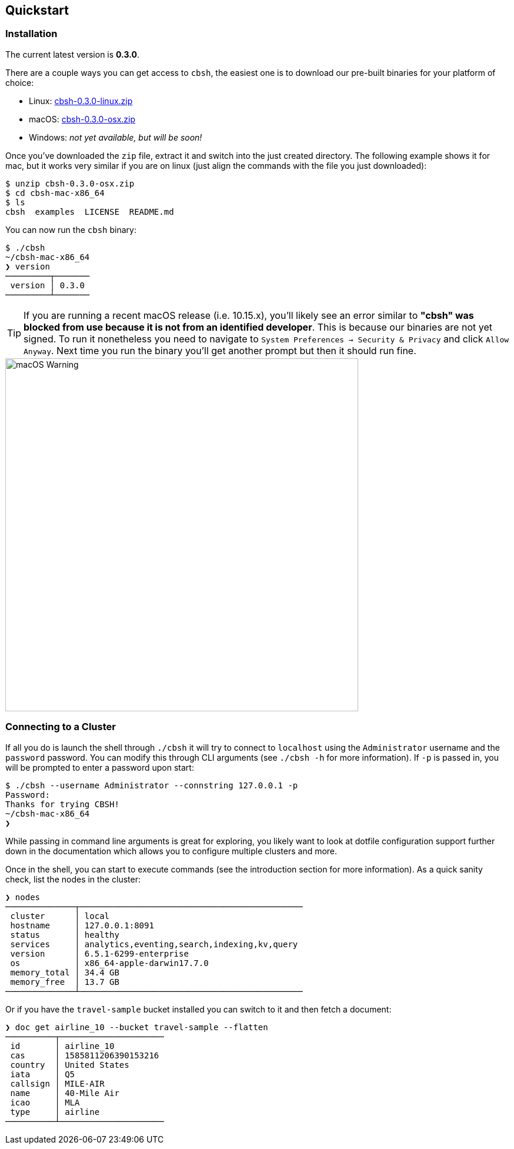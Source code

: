 == Quickstart

=== Installation

The current latest version is *0.3.0*.

There are a couple ways you can get access to `cbsh`, the easiest one is to download our pre-built binaries for your platform of choice:

 - Linux: https://github.com/couchbaselabs/couchbase-shell/releases/download/v0.3.0/cbsh-0.3.0-linux.zip[cbsh-0.3.0-linux.zip]
 - macOS: https://github.com/couchbaselabs/couchbase-shell/releases/download/v0.3.0/cbsh-0.3.0-osx.zip[cbsh-0.3.0-osx.zip]
 - Windows: _not yet available, but will be soon!_

Once you've downloaded the `zip` file, extract it and switch into the just created directory. The following example shows it for mac, but it works very similar if you are on linux (just align the commands with the file you just downloaded):

```
$ unzip cbsh-0.3.0-osx.zip
$ cd cbsh-mac-x86_64
$ ls
cbsh  examples  LICENSE  README.md
```

You can now run the `cbsh` binary:

```
$ ./cbsh
~/cbsh-mac-x86_64
❯ version
─────────┬───────
 version │ 0.3.0
─────────┴───────
```

TIP: If you are running a recent macOS release (i.e. 10.15.x), you'll likely see an error similar to *"cbsh" was blocked from use because it is not from an identified developer*. This is because our binaries are not yet signed. To run it nonetheless you need to navigate to `System Preferences -> Security & Privacy` and click `Allow Anyway`. Next time you run the binary you'll get another prompt but then it should run fine. 

image::mac-binary-unsigned.png[macOS Warning,600]

=== Connecting to a Cluster

If all you do is launch the shell through `./cbsh` it will try to connect to `localhost` using the `Administrator` username and the `password` password. You can modify this through CLI arguments (see `./cbsh -h` for more information). If `-p` is passed in, you will be prompted to enter a password upon start:

```
$ ./cbsh --username Administrator --connstring 127.0.0.1 -p
Password:
Thanks for trying CBSH!
~/cbsh-mac-x86_64
❯
```

While passing in command line arguments is great for exploring, you likely want to look at dotfile configuration support further down in the documentation which allows you to configure multiple clusters and more.

Once in the shell, you can start to execute commands (see the introduction section for more information). As a quick sanity check, list the nodes in the cluster:

```
❯ nodes
──────────────┬─────────────────────────────────────────────
 cluster      │ local
 hostname     │ 127.0.0.1:8091
 status       │ healthy
 services     │ analytics,eventing,search,indexing,kv,query
 version      │ 6.5.1-6299-enterprise
 os           │ x86_64-apple-darwin17.7.0
 memory_total │ 34.4 GB
 memory_free  │ 13.7 GB
──────────────┴─────────────────────────────────────────────
```

Or if you have the `travel-sample` bucket installed you can switch to it and then fetch a document:

```
❯ doc get airline_10 --bucket travel-sample --flatten
──────────┬─────────────────────
 id       │ airline_10
 cas      │ 1585811206390153216
 country  │ United States
 iata     │ Q5
 callsign │ MILE-AIR
 name     │ 40-Mile Air
 icao     │ MLA
 type     │ airline
──────────┴─────────────────────
```
